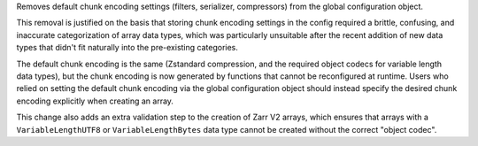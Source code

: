 Removes default chunk encoding settings (filters, serializer, compressors) from the global
configuration object.

This removal is justified on the basis that storing chunk encoding settings in the config required
a brittle, confusing, and inaccurate categorization of array data types, which was particularly
unsuitable after the recent addition of new data types that didn't fit naturally into the
pre-existing categories.

The default chunk encoding is the same (Zstandard compression, and the required object codecs for
variable length data types), but the chunk encoding is now generated by functions that cannot be
reconfigured at runtime. Users who relied on setting the default chunk encoding via the global configuration object should
instead specify the desired chunk encoding explicitly when creating an array.

This change also adds an extra validation step to the creation of Zarr V2 arrays, which ensures that
arrays with a ``VariableLengthUTF8`` or ``VariableLengthBytes`` data type cannot be created without the
correct "object codec".
